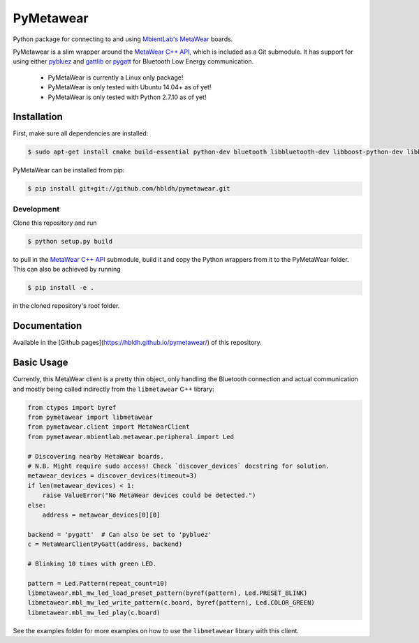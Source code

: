 PyMetawear
==========

.. image:: https://travis-ci.org/hbldh/pymetawear.svg?branch=master
    :target: https://travis-ci.org/hbldh/pymetawear
.. image:: https://coveralls.io/repos/github/hbldh/pymetawear/badge.svg?branch=master
    :target: https://coveralls.io/github/hbldh/pymetawear?branch=master

Python package for connecting to and using `MbientLab's MetaWear <https://mbientlab.com/>`_ boards.

PyMetawear is a slim wrapper around the `MetaWear C++ API <https://github.com/mbientlab/Metawear-CppAPI>`_,
which is included as a Git submodule. It has support for using either
`pybluez <https://github.com/karulis/pybluez>`_ and
`gattlib <https://bitbucket.org/OscarAcena/pygattlib>`_ or
`pygatt <https://github.com/peplin/pygatt>`_ for
Bluetooth Low Energy communication.

    - PyMetaWear is currently a Linux only package! 
    - PyMetaWear is only tested with Ubuntu 14.04+ as of yet!
    - PyMetaWear is only tested with Python 2.7.10 as of yet!

Installation
------------

First, make sure all dependencies are installed:

.. code-block:: bash

    $ sudo apt-get install cmake build-essential python-dev bluetooth libbluetooth-dev libboost-python-dev libboost-thread-dev

PyMetaWear can be installed from pip:

.. code-block:: bash

    $ pip install git+git://github.com/hbldh/pymetawear.git

Development
~~~~~~~~~~~

Clone this repository and run

.. code-block:: bash

    $ python setup.py build

to pull in the `MetaWear C++ API <https://github.com/mbientlab/Metawear-CppAPI>`_ submodule,
build it and copy the Python wrappers from it to the PyMetaWear folder. This can also be achieved by
running

.. code-block:: bash

    $ pip install -e .

in the cloned repository's root folder.

Documentation
-------------

Available in the [Github pages](https://hbldh.github.io/pymetawear/)
of this repository.

Basic Usage
-----------

Currently, this MetaWear client is a pretty thin object, only handling the Bluetooth connection and
actual communication and mostly being called indirectly from the ``libmetawear`` C++ library:

.. code-block:: python
    
    from ctypes import byref
    from pymetawear import libmetawear
    from pymetawear.client import MetaWearClient
    from pymetawear.mbientlab.metawear.peripheral import Led

    # Discovering nearby MetaWear boards.
    # N.B. Might require sudo access! Check `discover_devices` docstring for solution.
    metawear_devices = discover_devices(timeout=3)
    if len(metawear_devices) < 1:
        raise ValueError("No MetaWear devices could be detected.")
    else:
        address = metawear_devices[0][0]

    backend = 'pygatt'  # Can also be set to 'pybluez'
    c = MetaWearClientPyGatt(address, backend)

    # Blinking 10 times with green LED.

    pattern = Led.Pattern(repeat_count=10)
    libmetawear.mbl_mw_led_load_preset_pattern(byref(pattern), Led.PRESET_BLINK)
    libmetawear.mbl_mw_led_write_pattern(c.board, byref(pattern), Led.COLOR_GREEN)
    libmetawear.mbl_mw_led_play(c.board)

See the examples folder for more examples on how to use the ``libmetawear`` library with this client.
